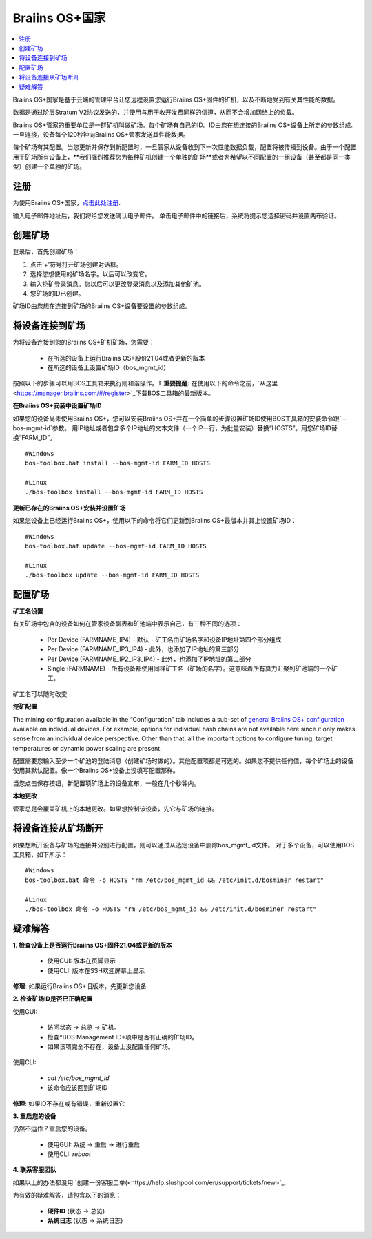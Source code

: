 
.. _manager:

###################
Braiins OS+国家
###################

.. contents::
  :local:
  :depth: 1

Braiins OS+国家是基于云端的管理平台让您远程设置您运行Braiins OS+固件的矿机，以及不断地受到有关其性能的数据。

数据是通过阶层Stratum V2协议发送的，并使用与用于收开发费同样的信道，从而不会增加网络上的负载。

Braiins OS+管家的重要单位是一群矿机叫做矿场。每个矿场有自己的ID。ID由您在想连接的Braiins OS+设备上所定的参数组成.一旦连接，设备每个120秒钟向Braiins OS+管家发送其性能数据。

每个矿场有其配置。当您更新并保存到新配置时，一旦管家从设备收到下一次性能数据负载，配置将被传播到设备。由于一个配置用于矿场所有设备上，**我们强烈推荐您为每种矿机创建一个单独的矿场**或者为希望以不同配置的一组设备（甚至都是同一类型）创建一个单独的矿场。

*******
注册 
*******

为使用Braiins OS+国家，`点击此处注册 <https://manager.braiins.com/#/register>`_.

输入电子邮件地址后，我们将给您发送确认电子邮件。 单击电子邮件中的链接后，系统将提示您选择密码并设置两布验证。

*************
创建矿场
*************

登录后，首先创建矿场：

1. 点击'+'符号打开矿场创建对话框。
2. 选择您想使用的矿场名字。以后可以改变它。
3. 输入挖矿登录消息。您以后可以更改登录消息以及添加其他矿池。
4. 您矿场的ID已创建。

矿场ID由您想在连接到矿场的Braiins OS+设备要设置的参数组成。

*************************
将设备连接到矿场
*************************

为将设备连接到您的Braiins OS+矿机矿场，您需要：

  - 在所选的设备上运行Braiins OS+股价21.04或者更新的版本  
  - 在所选的设备上设置矿场ID（bos_mgmt_id）

按照以下的步骤可以用BOS工具箱来执行则和谐操作。T
**重要提醒:** 在使用以下的命令之前，`从这里<https://manager.braiins.com/#/register>`_下载BOS工具箱的最新版本。

**在Braiins OS+安装中设置矿场ID**

如果您的设备尚未使用Braiins OS+，您可以安装Braiins OS+并在一个简单的步骤设置矿场ID使用BOS工具箱的安装命令跟`--bos-mgmt-id`参数。
用IP地址或者包含多个IP地址的文本文件（一个IP一行，为批量安装）替换“HOSTS”。用您矿场ID替换“FARM_ID”。
   
::

    #Windows
    bos-toolbox.bat install --bos-mgmt-id FARM_ID HOSTS

    #Linux
    ./bos-toolbox install --bos-mgmt-id FARM_ID HOSTS

**更新已存在的Braiins OS+安装并设置矿场**

如果您设备上已经运行Braiins OS+，使用以下的命令将它们更新到Braiins OS+最版本并其上设置矿场ID：

::

    #Windows
    bos-toolbox.bat update --bos-mgmt-id FARM_ID HOSTS

    #Linux
    ./bos-toolbox update --bos-mgmt-id FARM_ID HOSTS

******************
配置矿场
******************

**矿工名设置**

有关矿场中包含的设备如何在管家设备聊表和矿池端中表示自己，有三种不同的选项：

  - Per Device (FARMNAME_IP4) - 默认 - 矿工名由矿场名字和设备IP地址第四个部分组成 
  - Per Device (FARMNAME_IP3_IP4) - 此外，也添加了IP地址的第三部分
  - Per Device (FARMNAME_IP2_IP3_IP4) - 此外，也添加了IP地址的第二部分
  - Single (FARMNAME) - 所有设备都使用同样矿工名（矿场的名字）。这意味着所有算力汇聚到矿池端的一个矿工。

矿工名可以随时改变

**挖矿配置**

The mining configuration available in the “Configuration” tab includes a sub-set of `general Braiins OS\+ configuration <https://docs.braiins.com/os/plus-en/Configuration/index_configuration.html>`_ available on individual devices. For example, options for individual hash chains are not available here since it only makes sense from an individual device perspective. Other than that, all the important options to configure tuning, target temperatures or dynamic power scaling are present.

配置需要您输入至少一个矿池的登陆消息（创建矿场时做的）。其他配置项都是可选的。如果您不提供任何值，每个矿场上的设备使用其默认配置。像一个Braiins OS+设备上没填写配置那样。

当您点击保存按钮，新配置项矿场上的设备宣布，一般在几个秒钟内。

**本地更改**

管家总是会覆盖矿机上的本地更改。如果想控制该设备，先它与矿场的连接。

******************************
将设备连接从矿场断开
******************************

如果想断开设备与矿场的连接并分别进行配置，则可以通过从选定设备中删除bos_mgmt_id文件。 对于多个设备，可以使用BOS工具箱，如下所示：
::

    #Windows
    bos-toolbox.bat 命令 -o HOSTS "rm /etc/bos_mgmt_id && /etc/init.d/bosminer restart"
    
    #Linux
    ./bos-toolbox 命令 -o HOSTS "rm /etc/bos_mgmt_id && /etc/init.d/bosminer restart"

***************
疑难解答
***************

**1. 检查设备上是否运行Braiins OS+固件21.04或更新的版本**

  - 使用GUI: 版本在页脚显示
  - 使用CLI: 版本在SSH欢迎屏幕上显示

**修理:** 如果运行Braiins OS+旧版本，先更新您设备

**2. 检查矿场ID是否已正确配置**

使用GUI:

  - 访问状态 -> 总览 -> 矿机。
  - 检查*BOS Management ID*项中是否有正确的矿场ID。
  - 如果该项完全不存在，设备上没配置任何矿场。

使用CLI:

  - `cat /etc/bos_mgmt_id`
  - 该命令应该回到矿场ID

**修理**: 如果ID不存在或有错误，重新设置它

**3. 重启您的设备**

仍然不运作？重启您的设备。

  - 使用GUI: 系统 -> 重启 -> 进行重启
  - 使用CLI: `reboot`

**4. 联系客服团队**

如果以上的办法都没用 `创建一份客服工单(<https://help.slushpool.com/en/support/tickets/new>`_. 

为有效的疑难解答，请包含以下的消息：

  - **硬件ID** (状态 -> 总览)
  - **系统日志** (状态 -> 系统日志)
